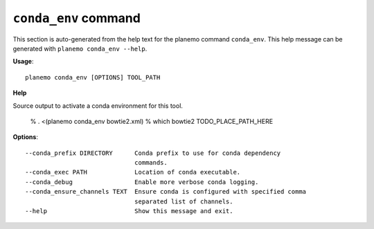 
``conda_env`` command
======================================

This section is auto-generated from the help text for the planemo command
``conda_env``. This help message can be generated with ``planemo conda_env
--help``.

**Usage**::

    planemo conda_env [OPTIONS] TOOL_PATH

**Help**

Source output to activate a conda environment for this tool.

    % . <(planemo conda_env bowtie2.xml)
    % which bowtie2
    TODO_PLACE_PATH_HERE

**Options**::


      --conda_prefix DIRECTORY      Conda prefix to use for conda dependency
                                    commands.
      --conda_exec PATH             Location of conda executable.
      --conda_debug                 Enable more verbose conda logging.
      --conda_ensure_channels TEXT  Ensure conda is configured with specified comma
                                    separated list of channels.
      --help                        Show this message and exit.
    
